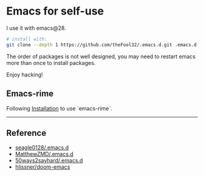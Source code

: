 
* Emacs for self-use

I use it with emacs@28.

#+begin_src bash
# install with:
git clone --depth 1 https://github.com/theFool32/.emacs.d.git .emacs.d
#+end_src


The order of packages is not well designed, you may need to restart emacs more than once to install packages.

Enjoy hacking!


** Emacs-rime
Following [[https://github.com/DogLooksGood/emacs-rime/blob/master/INSTALLATION.org][Installation]] to use `emacs-rime`.

------

** Reference
- [[https://github.com/seagle0128/.emacs.d][seagle0128/.emacs.d]]
- [[https://github.com/MatthewZMD/.emacs.d][MatthewZMD/.emacs.d]]
- [[https://github.com/50ways2sayhard/.emacs.d][50ways2sayhard/.emacs.d]]
- [[https://github.com/hlissner/doom-emacs][hlissner/doom-emacs]]

